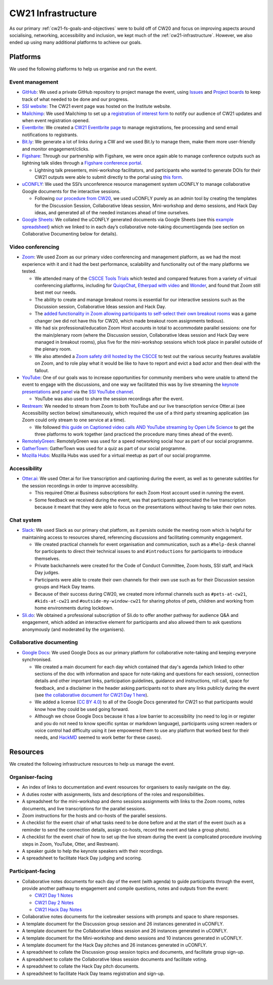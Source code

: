 .. _cw21-eps-infrastructure: 

CW21 Infrastructure
====================

As our primary :ref:`cw21-fs-goals-and-objectives` were to build off of CW20 and focus on improving aspects around socialising, networking, accessibility and inclusion, we kept much of the :ref:`cw21-infrastructure`. 
However, we also ended up using many additional platforms to achieve our goals.


Platforms 
-------------

We used the following platforms to help us organise and run the event.

Event management 
^^^^^^^^^^^^^^^^^^^

- `GitHub <https://github.com/>`_: We used a private GitHub repository to project manage the event, using `Issues <https://docs.github.com/en/issues/tracking-your-work-with-issues>`_ and `Project boards <https://docs.github.com/en/issues/organizing-your-work-with-project-boards>`_ to keep track of what needed to be done and our progress. 
- `SSI website  <https://software.ac.uk/cw21>`_: The CW21 event page was hosted on the Institute website. 
- `Mailchimp <https://mailchimp.com/>`_: We used Mailchimp to set up a `registration of interest form <http://eepurl.com/gaNitn>`_ to notify our audience of CW21 updates and when event registration opened.
- `Eventbrite <https://www.eventbrite.com/>`_: We created a `CW21 Eventbrite page <https://www.eventbrite.co.uk/e/collaborations-workshop-2021-cw21-collabw21-tickets-125883600237?aff=SSIWebsite>`_ to manage registrations, fee processing and send email notifications to registrants.
- `Bit.ly <https://bitly.com/>`_: We generate a lot of links during a CW and we used Bit.ly to manage them, make them more user-friendly and monitor engagement/clicks.
- `Figshare <https://figshare.com>`_: Through our partnership with Figshare, we were once again able to manage conference outputs such as lightning talk slides through a `Figshare conference portal <https://ssi-cw.figshare.com/>`_. 

  - Lightning talk presenters, mini-workshop facilitators, and participants who wanted to generate DOIs for their CW21 outputs were able to submit directly to the portal using `this form <https://ssi-cw.figshare.com/submit>`_.

- `uCONFLY <http://uconfly.org/>`_: We used the SSI’s unconference resource management system uCONFLY to manage collaborative Google documents for the interactive sessions.

  - Following `our procedure from CW20 <https://event-organisation-guide.readthedocs.io/en/latest/eog/eog-in-practice/cw20/infrastructure.html>`_, we used uCONFLY purely as an admin tool by creating the templates for the Discussion Session, Collaborative Ideas session, Mini-workshop and demo sessions, and Hack Day ideas, and generated all of the needed instances ahead of time ourselves. 

- `Google Sheets <https://docs.google.com/spreadsheets>`_: We collated the uCONFLY generated documents via Google Sheets (see this `example spreadsheet <https://doi.org/10.6084/m9.figshare.12498278>`_) which we linked to in each day’s collaborative note-taking document/agenda (see section on Collaborative Documenting below for details).


Video conferencing
^^^^^^^^^^^^^^^^^^^

- `Zoom <https://zoom.us/>`_: We used Zoom as our primary video conferencing and management platform, as we had the most experience with it and it had the best performance, scalability and functionality out of the many platforms we tested. 

  - We attended many of the `CSCCE Tools Trials <https://www.cscce.org/category/cscce-cop/tools-trials/>`_ which tested and compared features from a variety of virtual conferencing platforms, including for `QuiqoChat <https://qiqochat.com/about>`_, `Etherpad with video <https://video.etherpad.com/>`_ and `Wonder <https://www.wonder.me/>`_, and found that Zoom still best met our needs.
  - The ability to create and manage breakout rooms is essential for our interactive sessions such as the Discussion session, Collaborative Ideas session and Hack Day.
  - The `added functionality in Zoom allowing participants to self-select their own breakout rooms <https://blog.zoom.us/using-zoom-breakout-rooms/>`_ was a game changer (we did not have this for CW20, which made breakout room assignments tedious).
  - We had six professional/education Zoom Host accounts in total to accommodate parallel sessions: one for the main/plenary room (where the Discussion session, Collaborative Ideas session and Hack Day were managed in breakout rooms), plus five for the mini-workshop sessions which took place in parallel outside of the plenary room.
  - We also attended a `Zoom safety drill hosted by the CSCCE <https://www.cscce.org/2021/04/06/new-resource-addresses-virtual-event-security-and-dealing-with-zoom-bombing/>`_ to test out the various security features available on Zoom, and to role play what it would be like to have to report and evict a bad actor and then deal with the fallout.

- `YouTube <https://www.youtube.com/>`_: One of our goals was to increase opportunities for community members who were unable to attend the event to engage with the discussions, and one way we facilitated this was by live streaming the `keynote presentations <https://youtu.be/8viA4y1pz_8>`_ and `panel <https://youtu.be/65a8c06VHOY>`_ via the `SSI YouTube channel <https://www.youtube.com/user/SoftwareSaved>`_. 

  - YouTube was also used to share the session recordings after the event.

- `Restream <https://restream.io/>`_: We needed to stream from Zoom to both YouTube and our live transcription service Otter.ai (see Accessibility section below) simultaneously, which required the use of a third party streaming application (as Zoom could only stream to one service at a time).

  - We followed `this guide on Captioned video calls AND YouTube streaming by Open Life Science <https://openlifesci.org/posts/2020/12/16/streaming-to-youtube-and-to-otter-at-once/>`_ to get the three platforms to work together (and practiced the procedure many times ahead of the event).

- `RemotelyGreen <https://remotely.green/>`_: RemotelyGreen was used for a speed networking social hour as part of our social programme. 
- `GatherTown <https://www.gather.town/>`_: GatherTown was used for a quiz as part of our social programme.
- `Mozilla Hubs <https://hubs.mozilla.com/>`_: Mozilla Hubs was used for a virtual meetup as part of our social programme.
 

Accessibility
^^^^^^^^^^^^^^

- `Otter.ai <https://otter.ai/>`_: We used Otter.ai for live transcription and captioning during the event, as well as to generate subtitles for the session recordings in order to improve accessibility.

  - This required Otter.ai Business subscriptions for each Zoom Host account used in running the event. 
  - Some feedback we received during the event, was that participants appreciated the live transcription because it meant that they were able to focus on the presentations without having to take their own notes. 


Chat system
^^^^^^^^^^^^

- `Slack <https://slack.com/>`_: We used Slack as our primary chat platform, as it persists outside the meeting room which is helpful for maintaining access to resources shared, referencing discussions and facilitating community engagement.

  - We created practical channels for event organisation and communication, such as a ``#help-desk`` channel for participants to direct their technical issues to and ``#introductions`` for participants to introduce themselves. 
  - Private backchannels were created for the Code of Conduct Committee, Zoom hosts, SSI staff, and Hack Day judges. 
  - Participants were able to create their own channels for their own use such as for their Discussion session groups and Hack Day teams. 
  - Because of their success during CW20, we created more informal channels such as ``#pets-at-cw21``, ``#kids-at-cw21`` and ``#outside-my-window-cw21`` for sharing photos of pets, children and working from home environments during lockdown.

- `Sli.do <https://www.sli.do/>`_: We obtained a professional subscription of Sli.do to offer another pathway for audience Q&A and engagement, which added an interactive element for participants and also allowed them to ask questions anonymously (and moderated by the organisers).


Collaborative documenting
^^^^^^^^^^^^^^^^^^^^^^^^^^

- `Google Docs <https://docs.google.com/>`_: We used Google Docs as our primary platform for collaborative note-taking and keeping everyone synchronised.

  - We created a main document for each day which contained that day's agenda (which linked to other sections of the doc with information and space for note-taking and questions for each session), connection details and other important links, participation guidelines, guidance and instructions, roll call, space for feedback, and a disclaimer in the header asking participants not to share any links publicly during the event (see `the collaborative document for CW21 Day 1 here <http://bit.ly/ssi-cw21-day1-notes>`_).
  - We added a license (`CC BY 4.0 <https://creativecommons.org/licenses/by/4.0/>`_) to all of the Google Docs generated for CW21 so that participants would know how they could be used going forward.
  - Although we chose Google Docs because it has a low barrier to accessibility (no need to log in or register and you do not need to know specific syntax or markdown language), participants using screen readers or voice control had difficulty using it (we empowered them to use any platform that worked best for their needs, and `HackMD <https://hackmd.io>`_ seemed to work better for these cases).


Resources
----------

We created the following infrastructure resources to help us manage the event.

Organiser-facing
^^^^^^^^^^^^^^^^^^^^^^^^^^

- An index of links to documentation and event resources for organisers to easily navigate on the day.
- A duties roster with assignments, lists and descriptions of the roles and responsibilities.
- A spreadsheet for the mini-workshop and demo sessions assignments with links to the Zoom rooms, notes documents, and live transcriptions for the parallel sessions.
- Zoom instructions for the hosts and co-hosts of the parallel sessions.
- A checklist for the event chair of what tasks need to be done before and at the start of the event (such as a reminder to send the connection details, assign co-hosts, record the event and take a group photo). 
- A checklist for the event chair of how to set up the live stream during the event (a complicated procedure involving steps in Zoom, YouTube, Otter, and Restream). 
- A speaker guide to help the keynote speakers with their recordings. 
- A spreadsheet to facilitate Hack Day judging and scoring. 

Participant-facing
^^^^^^^^^^^^^^^^^^^^^^^^^^

- Collaborative notes documents for each day of the event (with agenda) to guide participants through the event, provide another pathway to engagement and compile questions, notes and outputs from the event:

  - `CW21 Day 1 Notes <http://bit.ly/ssi-cw21-day1-notes>`_
  - `CW21 Day 2 Notes <http://bit.ly/ssi-cw21-day2-notes>`_
  - `CW21 Hack Day Notes <http://bit.ly/ssi-cw21-hack-day-notes>`_

- Collaborative notes documents for the icebreaker sessions with prompts and space to share responses.
- A template document for the Discussion group session and 26 instances generated in uCONFLY.
- A template document for the Collaborative Ideas session and 26 instances generated in uCONFLY.
- A template document for the Mini-workshop and demo sessions and 10 instances generated in uCONFLY.
- A template document for the Hack Day pitches and 26 instances generated in uCONFLY.
- A spreadsheet to collate the Discussion group session topics and documents, and facilitate group sign-up. 
- A spreadsheet to collate the Collaborative Ideas session documents and facilitate voting. 
- A spreadsheet to collate the Hack Day pitch documents.
- A spreadsheet to facilitate Hack Day teams registration and sign-up.  
